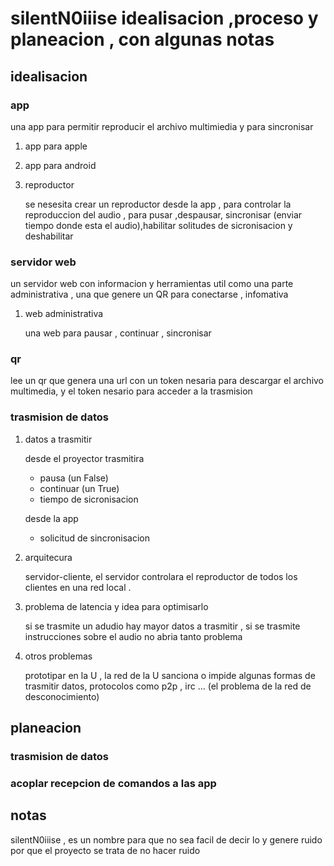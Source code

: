 * silentN0iiise idealisacion ,proceso y planeacion , con algunas notas
** idealisacion
*** app
    una app para permitir reproducir el archivo multimiedia y para sincronisar
**** app para apple
**** app para android
**** reproductor
     se nesesita crear un reproductor desde la app , para controlar la reproduccion del audio , para pusar ,despausar, sincronisar (enviar tiempo donde esta el audio),habilitar solitudes de sicronisacion y deshabilitar
*** servidor web
un servidor web con informacion y herramientas util como una parte administrativa , una que genere un QR para conectarse  , infomativa 
**** web administrativa
 una web para pausar , continuar , sincronisar
*** qr
lee un qr que genera una url con un token nesaria para descargar el archivo multimedia, y el token nesario para acceder a la trasmision 
*** trasmision de datos 
**** datos a trasmitir
desde el proyector trasmitira
- pausa (un False)
- continuar (un True)
- tiempo de sicronisacion
desde la app
- solicitud de sincronisacion
**** arquitecura
servidor-cliente, el servidor controlara el reproductor de todos los clientes en una red local .
**** problema de latencia y idea para optimisarlo
si se trasmite un adudio hay mayor datos a trasmitir , si se trasmite instrucciones sobre el audio no abria tanto problema
**** otros problemas
prototipar en la U , la red de la U sanciona o impide algunas formas de trasmitir datos, protocolos como p2p , irc ... (el problema de la red de desconocimiento)
** planeacion
*** trasmision de datos
*** acoplar recepcion de comandos a las app
** notas
   silentN0iiise , es un nombre para que no sea facil de decir lo y genere ruido por que el proyecto se trata de no hacer ruido
